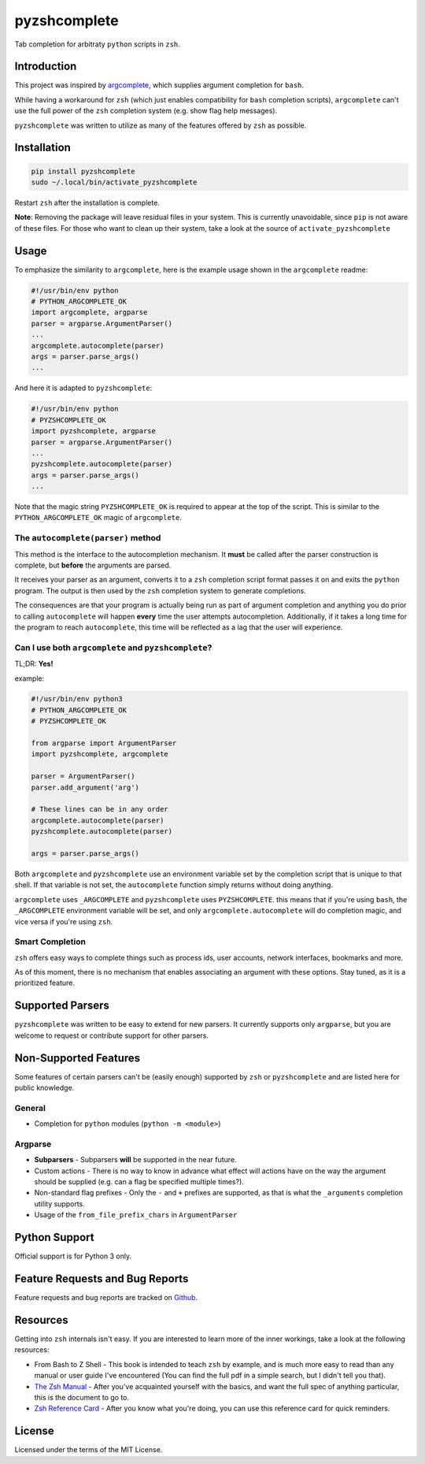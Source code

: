 #############
pyzshcomplete
#############

Tab completion for arbitraty ``python`` scripts in ``zsh``.

.. image:: https://user-images.githubusercontent.com/6225230/77791128-273dc480-7077-11ea-81b4-ea34fd9251a2.PNG
   :alt: pyzshcomplete_example


Introduction
============

This project was inspired by `argcomplete <https://github.com/kislyuk/argcomplete>`_, which supplies argument completion for ``bash``.

While having a workaround for ``zsh`` (which just enables compatibility for ``bash`` completion scripts), ``argcomplete`` can't use the full power of the ``zsh`` completion system (e.g. show flag help messages).

``pyzshcomplete`` was written to utilize as many of the features offered by ``zsh`` as possible.


Installation
============

.. code-block:: zsh

    pip install pyzshcomplete
    sudo ~/.local/bin/activate_pyzshcomplete

Restart ``zsh`` after the installation is complete.

**Note**: Removing the package will leave residual files in your system. This is currently unavoidable, since ``pip`` is not aware of these files. For those who want to clean up their system, take a look at the source of ``activate_pyzshcomplete``

Usage
=====

To emphasize the similarity to ``argcomplete``, here is the example usage shown in the ``argcomplete`` readme:

.. code-block:: python

    #!/usr/bin/env python
    # PYTHON_ARGCOMPLETE_OK
    import argcomplete, argparse
    parser = argparse.ArgumentParser()
    ...
    argcomplete.autocomplete(parser)
    args = parser.parse_args()
    ...

And here it is adapted to ``pyzshcomplete``:

.. code-block:: python

    #!/usr/bin/env python
    # PYZSHCOMPLETE_OK
    import pyzshcomplete, argparse
    parser = argparse.ArgumentParser()
    ...
    pyzshcomplete.autocomplete(parser)
    args = parser.parse_args()
    ...

Note that the magic string ``PYZSHCOMPLETE_OK`` is required to appear at the top of the script. This is similar to the ``PYTHON_ARGCOMPLETE_OK`` magic of ``argcomplete``.


The ``autocomplete(parser)`` method
-----------------------------------

This method is the interface to the autocompletion mechanism. It **must** be called after the parser construction is complete, but **before** the arguments are parsed.

It receives your parser as an argument, converts it to a ``zsh`` completion script format passes it on and exits the ``python`` program. The output is then used by the ``zsh`` completion system to generate completions.

The consequences are that your program is actually being run as part of argument completion and anything you do prior to calling ``autocomplete`` will happen **every** time the user attempts autocompletion. Additionally, if it takes a long time for the program to reach ``autocomplete``, this time will be reflected as a lag that the user will experience.


Can I use both ``argcomplete`` and ``pyzshcomplete``?
-----------------------------------------------------

TL;DR: **Yes!**

example:

.. code:: python

    #!/usr/bin/env python3
    # PYTHON_ARGCOMPLETE_OK
    # PYZSHCOMPLETE_OK

    from argparse import ArgumentParser
    import pyzshcomplete, argcomplete

    parser = ArgumentParser()
    parser.add_argument('arg')

    # These lines can be in any order
    argcomplete.autocomplete(parser)
    pyzshcomplete.autocomplete(parser)

    args = parser.parse_args()

Both ``argcomplete`` and ``pyzshcomplete`` use an environment variable set by the completion script that is unique to that shell. If that variable is not set, the ``autocomplete`` function simply returns without doing anything.

``argcomplete`` uses ``_ARGCOMPLETE`` and ``pyzshcomplete`` uses ``PYZSHCOMPLETE``. this means that if you're using ``bash``, the ``_ARGCOMPLETE`` environment variable will be set, and only ``argcomplete.autocomplete`` will do completion magic, and vice versa if you're using ``zsh``.

Smart Completion
----------------

``zsh`` offers easy ways to complete things such as process ids, user accounts, network interfaces, bookmarks and more.

As of this moment, there is no mechanism that enables associating an argument with these options. Stay tuned, as it is a prioritized feature.


Supported Parsers
=================

``pyzshcomplete`` was written to be easy to extend for new parsers. It currently supports only ``argparse``, but you are welcome to request or contribute support for other parsers.


Non-Supported Features
======================

Some features of certain parsers can't be (easily enough) supported by ``zsh`` or ``pyzshcomplete`` and are listed here for public knowledge.

General
-------

- Completion for ``python`` modules (``python -m <module>``)

Argparse
--------

-  **Subparsers** - Subparsers **will** be supported in the near future.
-  Custom actions - There is no way to know in advance what effect will actions have on the way the argument should be supplied (e.g. can a flag be specified multiple times?).
-  Non-standard flag prefixes - Only the ``-`` and ``+`` prefixes are supported, as that is what the ``_arguments`` completion utility supports.
-  Usage of the ``from_file_prefix_chars`` in ``ArgumentParser``


Python Support
==============

Official support is for Python 3 only.


Feature Requests and Bug Reports
================================

Feature requests and bug reports are tracked on `Github <https://github.com/dan1994/pyzshcomplete/issues>`_.


Resources
=========

Getting into ``zsh`` internals isn't easy. If you are interested to learn more of the inner workings, take a look at the following resources:

-  From Bash to Z Shell - This book is intended to teach ``zsh`` by example, and is much more easy to read than any manual or user guide I've encountered (You can find the full pdf in a simple search, but I didn't tell you that).
-  `The Zsh Manual <http://zsh.sourceforge.net/Doc/zsh_a4.pdf>`_ - After you've acquainted yourself with the basics, and want the full spec of anything particular, this is the document to go to.
-  `Zsh Reference Card <http://www.bash2zsh.com/zsh_refcard/refcard.pdf>`_ - After you know what you're doing, you can use this reference card for quick reminders.


License
=======

Licensed under the terms of the MIT License.

